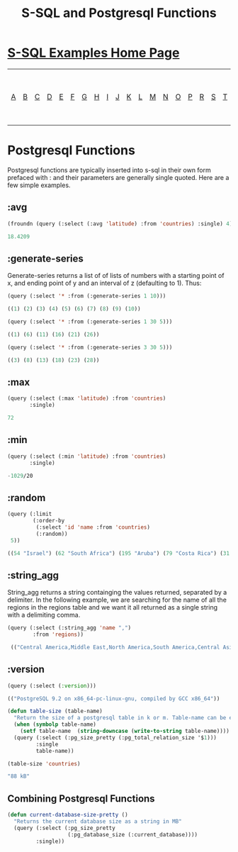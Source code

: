 #+TITLE: S-SQL and Postgresql Functions
#+OPTIONS: num:nil
#+HTML_HEAD: <link rel="stylesheet" type="text/css" href="style.css" />
#+HTML_HEAD: <style>pre.src{background:#343131;color:white;} </style>
#+OPTIONS: ^:nil

* [[file:s-sql-examples.org][S-SQL Examples Home Page]]
| [[file:s-sql-a.org][A]]| [[file:s-sql-b.org][B]]| [[file:s-sql-c.org][C]]| [[file:s-sql-d.org][D]]| [[file:s-sql-e.org][E]]| [[file:s-sql-f.org][F]]| [[file:s-sql-g.org][G]]| [[file:s-sql-h.org][H]]| [[file:s-sql-i.org][I]]| [[file:s-sql-j.org][J]]| [[file:s-sql-k.org][K]]| [[file:s-sql-l.org][L]]| [[file:s-sql-m.org][M]]| [[file:s-sql-n.org][N]]| [[file:s-sql-o.org][O]]| [[file:s-sql-p.org][P]]| [[file:s-sql-r.org][R]]| [[file:s-sql-s.org][S]]| [[file:s-sql-t.org][T]]| [[file:s-sql-u.org][U]]| [[file:s-sql-v.org][V]]| [[file:s-sql-w.org][W]]|  [[file:s-sql-special-characters.org][Special Characters]]                        |  [[file:calling-postgresql-stored-functions.org][Calling Postgresql Stored Functions and Procedures]]|

* Postgresql Functions
:PROPERTIES:
:CUSTOM_ID: postgresql-functions
:END:
Postgresql functions are typically inserted into s-sql in their own form prefaced with : and their parameters are generally single quoted. Here are a few simple examples.

** :avg
:PROPERTIES:
:CUSTOM_ID: avg
:END:
#+begin_src lisp
  (froundn (query (:select (:avg 'latitude) :from 'countries) :single) 4)

  18.4209
#+end_src

** :generate-series
:PROPERTIES:
:CUSTOM_ID: generate-series
:END:
Generate-series returns a list of of lists of numbers with a starting point of x, and ending point of y and an interval of z (defaulting to 1). Thus:
#+begin_src lisp
(query (:select '* :from (:generate-series 1 10)))

((1) (2) (3) (4) (5) (6) (7) (8) (9) (10))

(query (:select '* :from (:generate-series 1 30 5)))

((1) (6) (11) (16) (21) (26))

(query (:select '* :from (:generate-series 3 30 5)))

((3) (8) (13) (18) (23) (28))

#+end_src

** :max
:PROPERTIES:
:CUSTOM_ID: max
:END:
#+begin_src lisp
    (query (:select (:max 'latitude) :from 'countries)
           :single)

    72
#+end_src

** :min
:PROPERTIES:
:CUSTOM_ID: min
:END:
#+begin_src lisp
    (query (:select (:min 'latitude) :from 'countries)
           :single)

    -1029/20

#+end_src

** :random
:PROPERTIES:
:CUSTOM_ID: random
:END:
#+begin_src lisp
  (query (:limit
          (:order-by
           (:select 'id 'name :from 'countries)
           (:random))
   5))

  ((54 "Israel") (62 "South Africa") (195 "Aruba") (79 "Costa Rica") (31 "OECD"))

#+end_src

** :string_agg
:PROPERTIES:
:CUSTOM_ID: string-agg
:END:
String_agg returns a string containging the values returned, separated by a delimiter. In the following example, we are searching for the name of all the regions in the regions table and we want it all returned as a single string with a delimiting comma.
#+begin_src lisp
  (query (:select (:string_agg 'name ",")
          :from 'regions))

   (("Central America,Middle East,North America,South America,Central Asia,Pacific,Caribbean,Eastern Europe,Western Europe,EMEA,APAC,LATAM,Emerging,US,Canada,Africa,All,Asia,Eastern Africa,Middle Africa,Northern Africa,Southern Africa,Western Africa,Oceania,Northern Europe,Southern Europe,Eastern Asia,South Central Asia,South East Asia"))

#+end_src

** :version
:PROPERTIES:
:CUSTOM_ID: version
:END:
#+begin_src lisp
  (query (:select (:version)))

  (("PostgreSQL 9.2 on x86_64-pc-linux-gnu, compiled by GCC x86_64"))

#+end_src
#+begin_src lisp
  (defun table-size (table-name)
    "Return the size of a postgresql table in k or m. Table-name can be either astring or quoted."
    (when (symbolp table-name)
      (setf table-name  (string-downcase (write-to-string table-name))))
    (query (:select (:pg_size_pretty (:pg_total_relation_size '$1)))
           :single
           table-name))

  (table-size 'countries)

  "88 kB"

#+end_src

** Combining Postgresql Functions
:PROPERTIES:
:CUSTOM_ID: combining
:END:
#+begin_src lisp
  (defun current-database-size-pretty ()
    "Returns the current database size as a string in MB"
    (query (:select (:pg_size_pretty
                     (:pg_database_size (:current_database))))
           :single))
#+end_src
